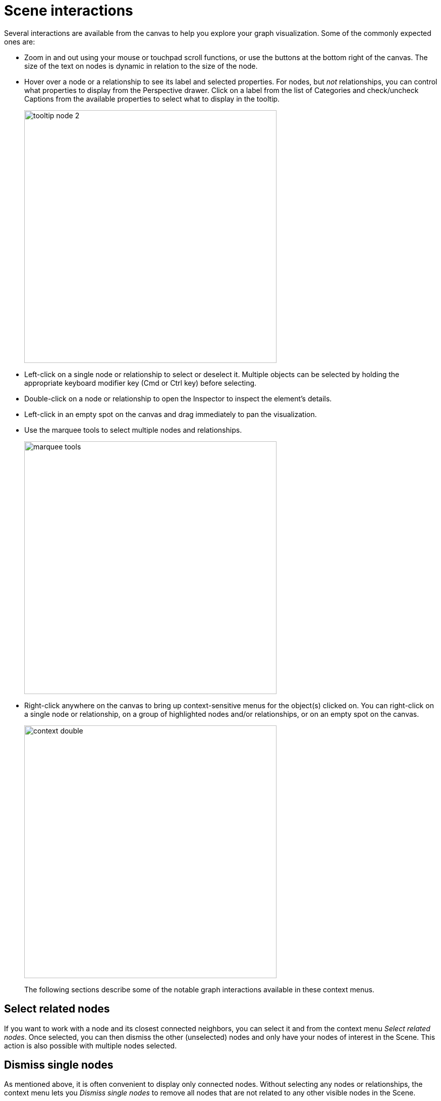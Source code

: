 :description: This section describes Scene interactions in Explore.

[[scene-interactions]]
= Scene interactions

Several interactions are available from the canvas to help you explore your graph visualization.
Some of the commonly expected ones are:

* Zoom in and out using your mouse or touchpad scroll functions, or use the buttons at the bottom right of the canvas.
The size of the text on nodes is dynamic in relation to the size of the node.
* Hover over a node or a relationship to see its label and selected properties.
For nodes, but _not_ relationships, you can control what properties to display from the Perspective drawer.
Click on a label from the list of Categories and check/uncheck Captions from the available properties to select what to display in the tooltip.
+
[.shadow]
image::tooltip-node-2.png[width=500]
+
* Left-click on a single node or relationship to select or deselect it. Multiple objects can be selected by holding the appropriate keyboard modifier key (Cmd or Ctrl key) before selecting.
* Double-click on a node or relationship to open the Inspector to inspect the element’s details.
* Left-click in an empty spot on the canvas and drag immediately to pan the visualization.
* Use the marquee tools to select multiple nodes and relationships.
+
[.shadow]
image::marquee-tools.png[width=500]
+
* Right-click anywhere on the canvas to bring up context-sensitive menus for the object(s) clicked on.
You can right-click on a single node or relationship, on a group of highlighted nodes and/or relationships, or on an empty spot on the canvas.
+
[.shadow]
image::context-double.png[width=500]
+
The following sections describe some of the notable graph interactions available in these context menus.

[[select-related]]
== Select related nodes

If you want to work with a node and its closest connected neighbors, you can select it and from the context menu _Select related nodes_.
Once selected, you can then dismiss the other (unselected) nodes and only have your nodes of interest in the Scene.
This action is also possible with multiple nodes selected.

[[dismiss-single]]
== Dismiss single nodes

As mentioned above, it is often convenient to display only connected nodes.
Without selecting any nodes or relationships, the context menu lets you _Dismiss single nodes_ to remove all nodes that are not related to any other visible nodes in the Scene.

[[reveal-relationships]]
== Reveal relationships

With a single or group of nodes selected, you can reveal direct relationships between them that are not already visible in your scene.
This option is available if relationships exist between selected nodes, provided that they are not already displayed.
Accordingly, if only one node is selected, the `Reveal relationships` is available only if the node in question has a relationship to itself.

[.shadow]
image::reveal-relationships.png[width=500]

[[expand-nodes]]
== Expand nodes

With a single or group of nodes selected for context, you can expand the nodes to visualize their immediate neighbors.
Then, select from the result and expand further to navigate local areas of the graph.
Expansion can be done from the right-click context menu of a node or from the Inspector when viewing a node's relationships or neighbors.
// When expanding neighbors of a node, the number of nodes returned is limited to the number specified in the Node query limit in the xref:explore/explore-visual-tour/settings-drawer.adoc[Settings drawer].

[.shadow]
image::expand-nodes.png[width=500]

The right-click context menu provides additional options to expand selectively along a specific relationship type and direction, or to open the Advanced Expansion dialog and choose to expand along several specific paths, or to specific neighboring node types, or a combination.
You can also choose to limit the number of nodes that should be returned in the result.
If you set a limit in the context menu, this overrides any Node query limit set in the Settings drawer.

[.shadow]
image::advanced-expansion.png[width=500]

== Shortest path

A powerful feature of Neo4j graphs is to see how two entities may be connected without knowing the exact path of relationships between them.
To do so in Explore, you can run a shortest path command between two nodes.
Select the two nodes of interest, right-click on one of the nodes to bring up the context menu and select the Shortest Path option.

[.shadow]
image::shortest-path.png[width=500]

[NOTE]
Explore searches for shortest paths within 20 hops and shows the first shortest path found by the database.

== Layouts

In instances where you are interested in knowing more about _how_ various nodes are related in comparison to each other, Explore allows you to change the layout of your scene.
By default, the nodes and relationships in a Scene are presented in a _force-based_ layout.

The _hierarchical_-layout option from the layout menu located at the bottom right-hand corner of the canvas, presents the nodes in the Scene in an hierarchical order instead.
The nodes are then arranged by the directionality of their relationships, determined by the way relationship directions are set up in the database.
When the hierarchical layout is activated, you can change the orientation with the edit-button directly to the right of the layout menu.

[.shadow]
image::layouts-hierarchy.png[width=800]

The third option is the _coordinate layout_ and it arranges, and fixes, the nodes on the canvas by their `integer`, `float`, or `point` type properties (provided that the nodes have them) and is used for geographical entities for example.
You can select which node property to use from the dropdown menu.

If no property is selected for the x-axis, Explore automatically looks for any `point` property and if no such property exists, it looks for any property named _latitude_, then _lat_, and then _x_.
For the y-axis, the order is: `point`, any property named _longitude_, _long_, and lastly _y_.

If some nodes already in the Scene do not have applicable properties when switching to the coordinate layout, they are placed on one side.

Only properties with _numerical_ values are available, i.e. _not_ `string` properties.
For `point` properties, both two-dimension Cartesian and geographic (longitude and latitude) points are supported.
When geographic points are used, Mercator Projection is used as the map projection.

You can scale both axes to find the right level of granularity for your dataset.

[.shadow]
image::coordinate-layout.png[width=800]

If you want to go back to the force-directed layout, just select the force-based layout from the layout menu.

When using the force-based layout, Cytoscape is enabled by default.
This means that smaller graphs are laid out using a Cytoscape layout which is faster and makes the elements in the scene more readable, and it applies to graphs of <100 nodes and <300 relationships.
It can be disabled via the edit-button.



== Map

The map is located in the bottom right corner of the canvas and gives you an overview of the entire scene.
It helps you navigate, especially when your graph is large and/or when your nodes contain a lot of information and you often need to zoom in and out to view.

The map shows all the nodes present in the scene, as well as the currently visible selection and where this selection is located in relation to the whole scene.
It allows you to pan the Scene by dragging the box that contains the current selection, you can zoom in and out using the `+` and `-`.

_Presentation mode_ hides the search bar, legend panel and other elements to take the current Scene into full screen.
If you need the legend panel while in presentation mode, use the arrow-button to expand.

Your current zoom-percentage is shown and by clicking that number, you reset the zoom to 100%.
In addition, you can select to fit the entire graph to the screen or hide the map.

[.shadow]
image::map.png[width=300]

== Filtering

When you have a Scene full of nodes and relationships, it can be difficult to identify exactly the sub-graph you need.
Applying a _filter_ can help you fine-tune the results from your Search phrase and help you find what you are looking for in your data.
When a filter is applied, all filtered elements are greyed out in the Scene, they are still visible but you cannot interact with them.
You can also completely remove the filtered elements from the Scene, by using the `Dismiss Filtered elements`.

[.shadow]
image::filtering-dismiss.png[width=800]

Filters can be accessed from the Filter drawer and are created based on the elements present in your scene, their categories, types, and properties.
The filter can be as coarse or as fine as you like.

To start, you select the node category or relationship type to base the filter on.
At that point, you have the option to filter out all other categories present in the Scene.
For more fine-grained filtering, you can further specify properties to filter on.
Filtering is supported for `integer`, `float`, `boolean`, `string`, `Date`, `Time`, `LocalTime`, `DateTime`, and `LocalDateTime` properties.
If the chosen property is numeric, a histogram gives you an overview of the values present in the current Scene.
The slider(s) allows you to set value(s) for your filter.
When you are satisfied, you use the toggle to apply the filter.

[.shadow]
image::filtering-histogram.png[width=800]

You can create as many filters as you like, they remain in the Filter drawer until you delete them.
When you have multiple filters, they are collapsed in the drawer and you click on them to expand them and see their details.

=== Filtering on temporal properties

If your data contains temporal values, either on nodes or relationships, you can filter on these properties.
Explore's support of temporal value types is aligned with the types supported in Neo4j.
For more information, see the link:https://neo4j.com/docs/cypher-manual/current/values-and-types/temporal/[Cypher Manual -> Temporal (Date/Time) values].

Timezones are supported for both `Time` and `DateTime` values.
You can configure your filter to use local time, ignoring any timezones, or to normalize to one time zone.
If you check the box _Translate timezones to_, you can select which timezone you want to use as your normal, based on your region.
(Note that _Z_ indicates _Zulu timezone_, ie. GMT, time offset +00:00.)

[.shadow]
image::timezones.png[width=300]

== Editing in Explore

If you have the required write permissions to your graph database, you can edit your graph data in Explore.
You can edit labels and properties as well as create new nodes and relationships directly from your scene.
For more information, see xref:explore/explore-features/edit-graph-data.adoc[Edit graph data].
